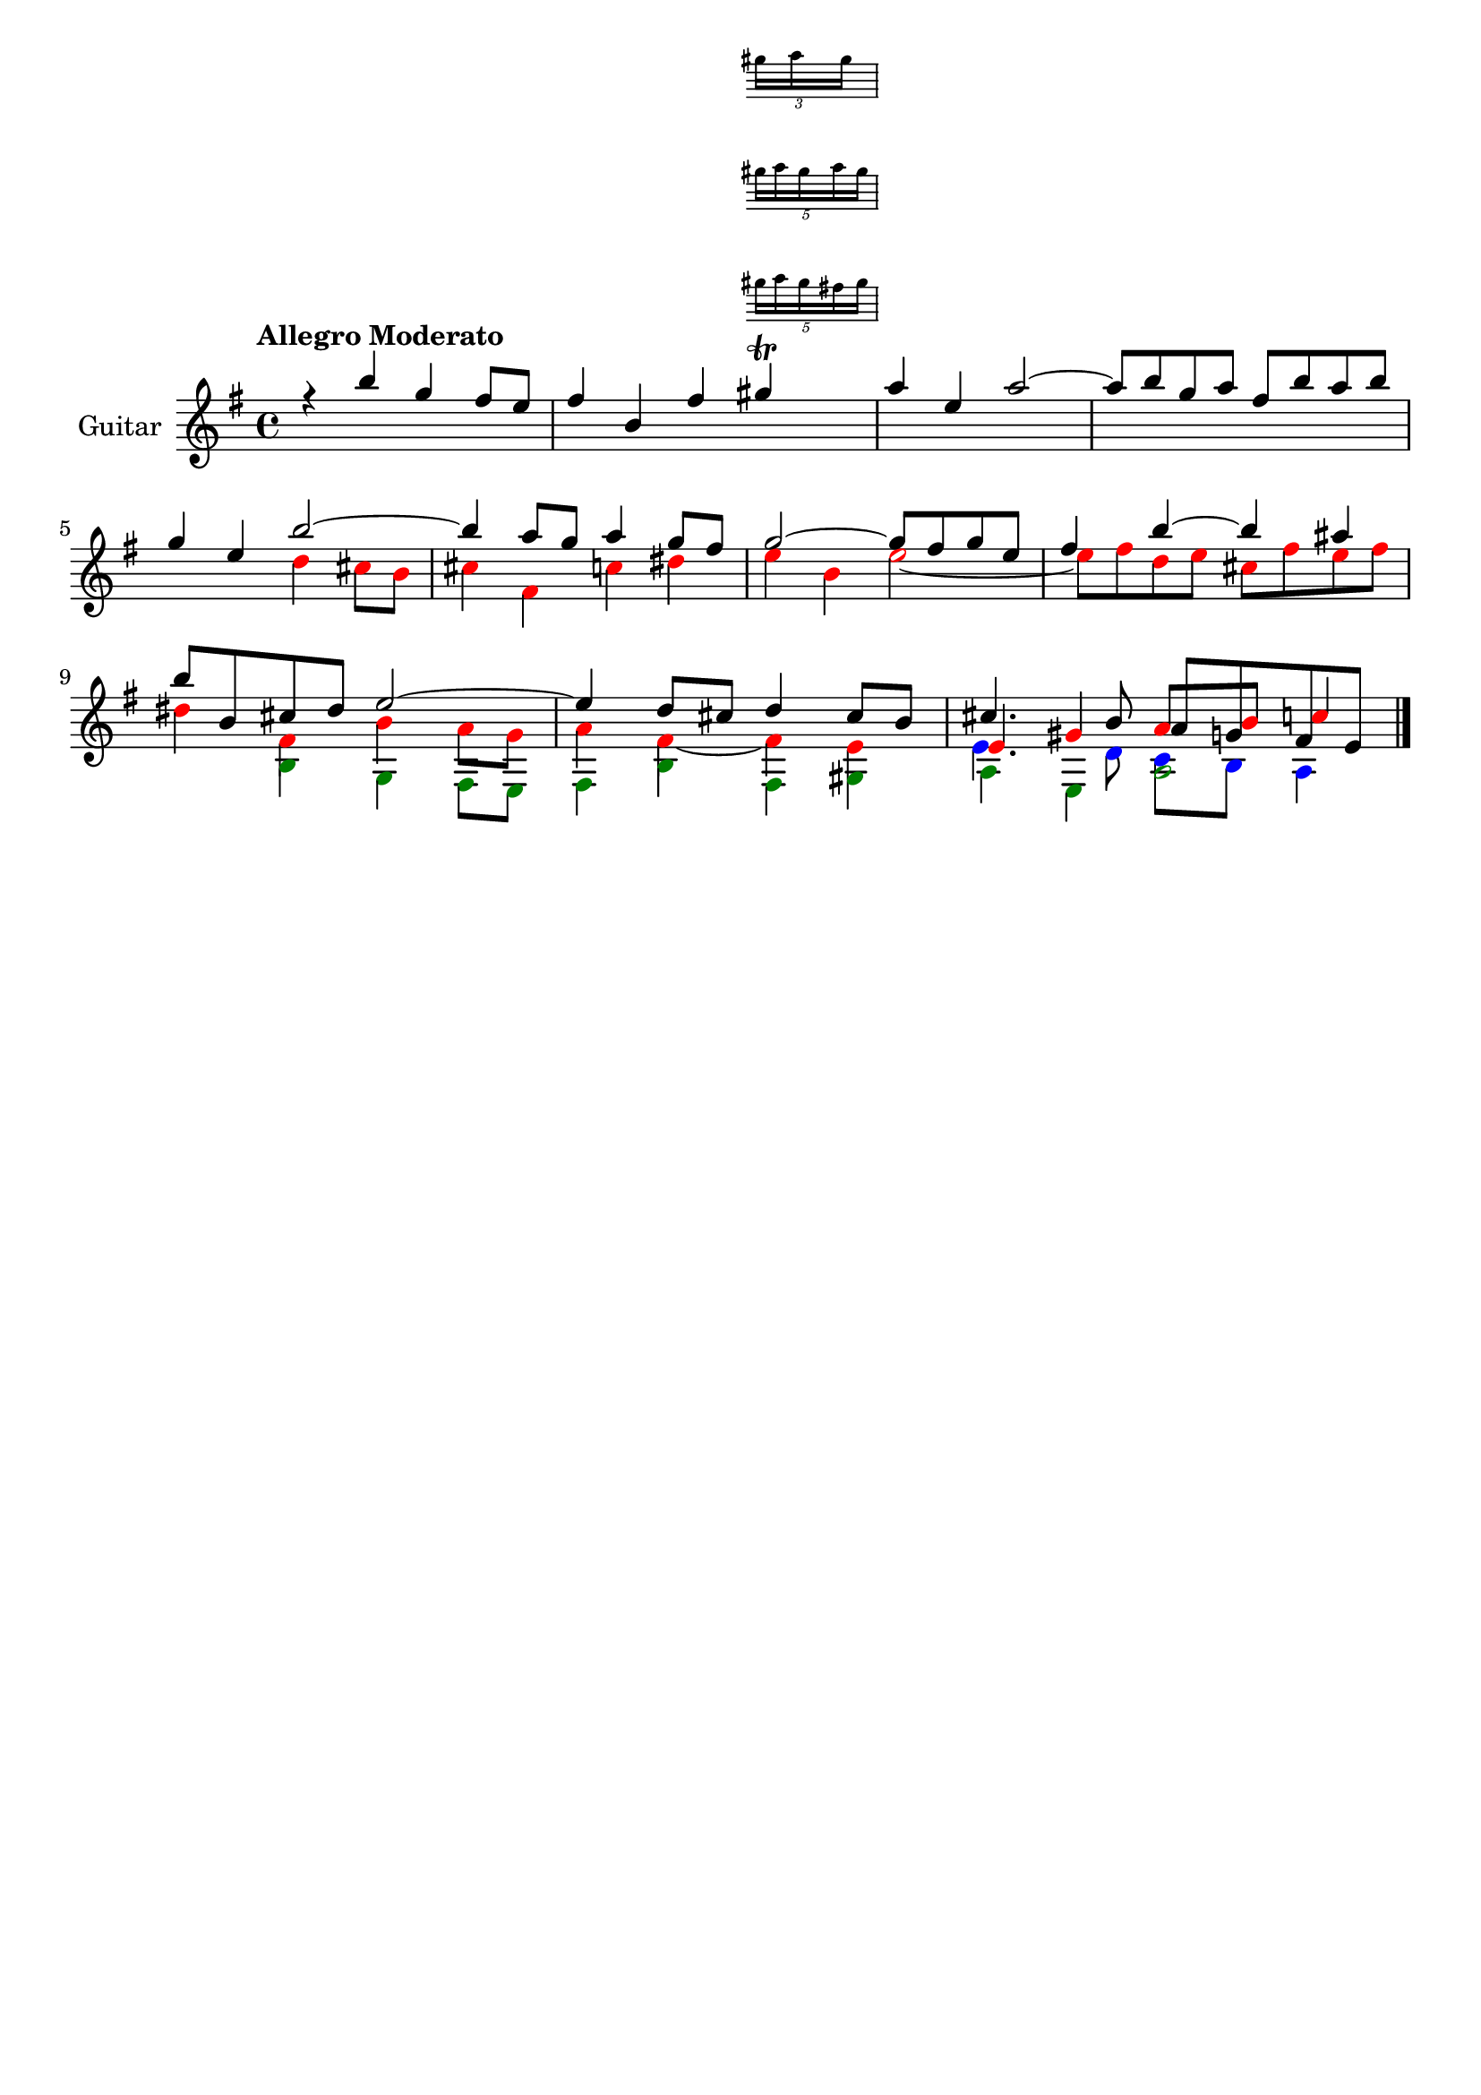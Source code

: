 \version "2.24.0"
\language "italiano"

aaa = \relative do'' {
    \voiceOne
    \key mi \minor
    %1
    r4                 si'                  sol                 fad8      mi       |
    %2
    fad4               si,                  fad'
    <<
      sold \trill
      \new Staff \with {
        alignAboveContext = "main"
        \remove Time_signature_engraver
        firstClef = ##f
        \magnifyStaff #2/3
      } \tuplet 3/4 { sold16 la sold }
      \new Staff \with {
        alignAboveContext = "main"
        \remove Time_signature_engraver
        firstClef = ##f
        \magnifyStaff #2/3
      } \tuplet 5/4 { sold16 la sold la sold }
      \new Staff \with {
        alignAboveContext = "main"
        \remove Time_signature_engraver
        firstClef = ##f
        \magnifyStaff #2/3
      } \tuplet 5/4 { sold16 la sold fad sold }
    >>                                                                             |
    %3
    la4                mi                   la2~                                   |
    %4
    la8      si        sol        la        fad        si       la        si       |
    \break
    %5
    sol4               mi                   si'2~                                  |
    %6
    si4                la8        sol       la4                 sol8      fad      |
    %7
    sol2~                                   sol8       fad      sol       mi       |
    %8
    fad4               si~                  si                  lad                |
    \break
    %9
    si8      si,       dod        red       mi2~                                   |
    %10
    mi4                re8        dod       re4                 dod8      si       |
    %11
    dod4.                         si8       
    \once \override NoteColumn.force-hshift = #1
    la         sol      fad       mi       |
}

bbb = \relative do'' {
    \voiceTwo
    \override NoteHead.color = #red
    \key mi \minor
    %1
    s1                                                                             |
    %2
    s1                                                                             |
    %3
    s1                                                                             |
    %4
    s1                                                                             |
    %5
    s2                                      re4                 dod8      si       |
    %6
    dod4               fad,                 do'                 red                |
    %7
    mi                 si                   mi2~                                   |
    %8
    mi8      fad       re         mi        dod        fad      mi        fad      |
    %9
    red4               fad,                 si                  la8       sol      |
    %10
    la4                fad4~                fad                 mi                 |
    %11
    \stemUp
    mi                 sold                 la8
    \once \override NoteColumn.force-hshift = #1
    si       
    \once \override NoteColumn.force-hshift = #1
    do4                |
}

ccc = \relative do' {
    \voiceThree
    \override NoteHead.color = #darkgreen
    \shiftOff
    \key mi \minor
    \stemDown
    %1
    s1                                                                             |
    %2
    s1                                                                             |
    %3
    s1                                                                             |
    %4
    s1                                                                             |
    %5
    s1                                                                             |
    %6
    s1                                                                             |
    %7
    s1                                                                             |
    %8
    s1                                                                             |
    %9
    s4                si                     sol                fad8       mi      |
    %10
    fad4              si                     fad                sold               |
    %11
    la                mi                     la2~                                  |
}

ddd = \relative do' {
    \voiceFour
    \override NoteHead.color = #blue
    \shiftOff
    \key mi \minor
    \stemDown
    %1
    s1                                                                             |
    %2
    s1                                                                             |
    %3
    s1                                                                             |
    %4
    s1                                                                             |
    %5
    s1                                                                             |
    %6
    s1                                                                             |
    %7
    s1                                                                             |
    %8
    s1                                                                             |
    %9
    s1                                                                             |
    %10
    s1                                                                             |
    %11
    mi4.                          re8         do         si       la4              |
}

allegro_moderato = {
  <<
  \aaa
  \new Voice \bbb
  \new Voice \ccc
  \new Voice \ddd
  >>
}

\book {
  \header {
    title = ""
    tagline = ""
  }
  \score {
    <<
      \new Staff = "main" \with {
        instrumentName = "Guitar"
        \consists Merge_rests_engraver
      } \relative {
        \tempo \markup "Allegro Moderato"
        \allegro_moderato
        \bar "|."
      }
    >>
  }
}